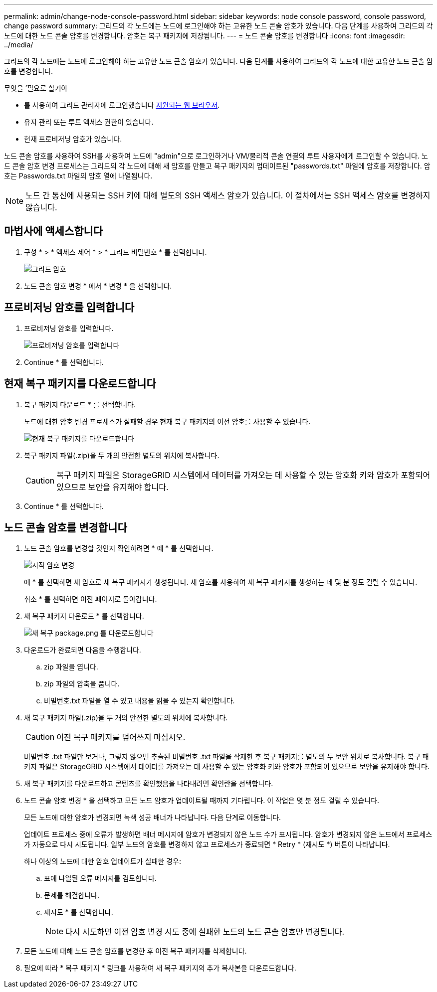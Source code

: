---
permalink: admin/change-node-console-password.html 
sidebar: sidebar 
keywords: node console password, console password, change password 
summary: 그리드의 각 노드에는 노드에 로그인해야 하는 고유한 노드 콘솔 암호가 있습니다. 다음 단계를 사용하여 그리드의 각 노드에 대한 노드 콘솔 암호를 변경합니다. 암호는 복구 패키지에 저장됩니다. 
---
= 노드 콘솔 암호를 변경합니다
:icons: font
:imagesdir: ../media/


[role="lead"]
그리드의 각 노드에는 노드에 로그인해야 하는 고유한 노드 콘솔 암호가 있습니다. 다음 단계를 사용하여 그리드의 각 노드에 대한 고유한 노드 콘솔 암호를 변경합니다.

.무엇을 &#8217;필요로 할거야
* 를 사용하여 그리드 관리자에 로그인했습니다 xref:../admin/web-browser-requirements.adoc[지원되는 웹 브라우저].
* 유지 관리 또는 루트 액세스 권한이 있습니다.
* 현재 프로비저닝 암호가 있습니다.


노드 콘솔 암호를 사용하여 SSH를 사용하여 노드에 "admin"으로 로그인하거나 VM/물리적 콘솔 연결의 루트 사용자에게 로그인할 수 있습니다. 노드 콘솔 암호 변경 프로세스는 그리드의 각 노드에 대해 새 암호를 만들고 복구 패키지의 업데이트된 "passwords.txt" 파일에 암호를 저장합니다. 암호는 Passwords.txt 파일의 암호 열에 나열됩니다.


NOTE: 노드 간 통신에 사용되는 SSH 키에 대해 별도의 SSH 액세스 암호가 있습니다. 이 절차에서는 SSH 액세스 암호를 변경하지 않습니다.



== 마법사에 액세스합니다

. 구성 * > * 액세스 제어 * > * 그리드 비밀번호 * 를 선택합니다.
+
image::../media/grid_password_change_node_console.png[그리드 암호]

. 노드 콘솔 암호 변경 * 에서 * 변경 * 을 선택합니다.




== 프로비저닝 암호를 입력합니다

. 프로비저닝 암호를 입력합니다.
+
image::../media/node-console-provisioning-passphrase.png[프로비저닝 암호를 입력합니다]

. Continue * 를 선택합니다.




== 현재 복구 패키지를 다운로드합니다

. 복구 패키지 다운로드 * 를 선택합니다.
+
노드에 대한 암호 변경 프로세스가 실패할 경우 현재 복구 패키지의 이전 암호를 사용할 수 있습니다.

+
image::../media/node-console-download-current-recovery-package.png[현재 복구 패키지를 다운로드합니다]

. 복구 패키지 파일(.zip)을 두 개의 안전한 별도의 위치에 복사합니다.
+

CAUTION: 복구 패키지 파일은 StorageGRID 시스템에서 데이터를 가져오는 데 사용할 수 있는 암호화 키와 암호가 포함되어 있으므로 보안을 유지해야 합니다.

. Continue * 를 선택합니다.




== 노드 콘솔 암호를 변경합니다

. 노드 콘솔 암호를 변경할 것인지 확인하려면 * 예 * 를 선택합니다.
+
image::../media/node-console-start-passwords-change.png[시작 암호 변경]

+
예 * 를 선택하면 새 암호로 새 복구 패키지가 생성됩니다. 새 암호를 사용하여 새 복구 패키지를 생성하는 데 몇 분 정도 걸릴 수 있습니다.

+
취소 * 를 선택하면 이전 페이지로 돌아갑니다.

. 새 복구 패키지 다운로드 * 를 선택합니다.
+
image::../media/node-console-download-new-recovery-package.png[새 복구 package.png 를 다운로드합니다]

. 다운로드가 완료되면 다음을 수행합니다.
+
.. zip 파일을 엽니다.
.. zip 파일의 압축을 풉니다.
.. 비밀번호.txt 파일을 열 수 있고 내용을 읽을 수 있는지 확인합니다.


. 새 복구 패키지 파일(.zip)을 두 개의 안전한 별도의 위치에 복사합니다.
+

CAUTION: 이전 복구 패키지를 덮어쓰지 마십시오.

+
비밀번호 .txt 파일만 보거나, 그렇지 않으면 추출된 비밀번호 .txt 파일을 삭제한 후 복구 패키지를 별도의 두 보안 위치로 복사합니다. 복구 패키지 파일은 StorageGRID 시스템에서 데이터를 가져오는 데 사용할 수 있는 암호화 키와 암호가 포함되어 있으므로 보안을 유지해야 합니다.

. 새 복구 패키지를 다운로드하고 콘텐츠를 확인했음을 나타내려면 확인란을 선택합니다.
. 노드 콘솔 암호 변경 * 을 선택하고 모든 노드 암호가 업데이트될 때까지 기다립니다. 이 작업은 몇 분 정도 걸릴 수 있습니다.
+
모든 노드에 대한 암호가 변경되면 녹색 성공 배너가 나타납니다. 다음 단계로 이동합니다.

+
업데이트 프로세스 중에 오류가 발생하면 배너 메시지에 암호가 변경되지 않은 노드 수가 표시됩니다. 암호가 변경되지 않은 노드에서 프로세스가 자동으로 다시 시도됩니다. 일부 노드의 암호를 변경하지 않고 프로세스가 종료되면 * Retry * (재시도 *) 버튼이 나타납니다.

+
하나 이상의 노드에 대한 암호 업데이트가 실패한 경우:

+
.. 표에 나열된 오류 메시지를 검토합니다.
.. 문제를 해결합니다.
.. 재시도 * 를 선택합니다.
+

NOTE: 다시 시도하면 이전 암호 변경 시도 중에 실패한 노드의 노드 콘솔 암호만 변경됩니다.



. 모든 노드에 대해 노드 콘솔 암호를 변경한 후 이전 복구 패키지를 삭제합니다.
. 필요에 따라 * 복구 패키지 * 링크를 사용하여 새 복구 패키지의 추가 복사본을 다운로드합니다.

